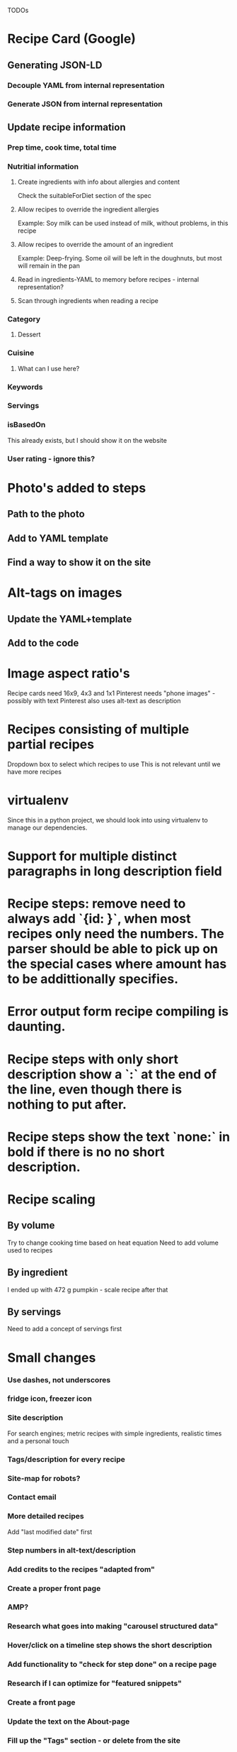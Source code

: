 TODOs

* Recipe Card (Google)
** Generating JSON-LD
*** Decouple YAML from internal representation
*** Generate JSON from internal representation
** Update recipe information
*** Prep time, cook time, total time
*** Nutritial information
**** Create ingredients with info about allergies and content
Check the suitableForDiet section of the spec
**** Allow recipes to override the ingredient allergies
Example: Soy milk can be used instead of milk, without problems, in this recipe
**** Allow recipes to override the amount of an ingredient
Example: Deep-frying. Some oil will be left in the doughnuts, but most will remain in the pan
**** Read in ingredients-YAML to memory before recipes - internal representation?
**** Scan through ingredients when reading a recipe
*** Category
**** Dessert
*** Cuisine
**** What can I use here?
*** Keywords
*** Servings
*** isBasedOn
This already exists, but I should show it on the website
*** User rating - ignore this?
* Photo's added to steps
** Path to the photo
** Add to YAML template
** Find a way to show it on the site
* Alt-tags on images
** Update the YAML+template
** Add to the code
* Image aspect ratio's
Recipe cards need 16x9, 4x3 and 1x1
Pinterest needs "phone images" - possibly with text
Pinterest also uses alt-text as description
* Recipes consisting of multiple partial recipes
Dropdown box to select which recipes to use
This is not relevant until we have more recipes
* virtualenv
Since this in a python project, we should look into using virtualenv to manage our dependencies.

* Support for multiple distinct paragraphs in long description field

* Recipe steps: remove need to always add `{id: }`, when most recipes only need the numbers. The parser should be able to pick up on the special cases where amount has to be addittionally specifies.

* Error output form recipe compiling is daunting.

* Recipe steps with only short description show a `:` at the end of the line, even though there is nothing to put after.

* Recipe steps show the text `none:` in bold if there is no no short description.

* Recipe scaling
** By volume
Try to change cooking time based on heat equation
Need to add volume used to recipes
** By ingredient
I ended up with 472 g pumpkin - scale recipe after that
** By servings
Need to add a concept of servings first
* Small changes
*** Use dashes, not underscores
*** fridge icon, freezer icon
*** Site description
For search engines; metric recipes with simple ingredients, realistic times and a personal touch
*** Tags/description for every recipe
*** Site-map for robots?
*** Contact email
*** More detailed recipes
Add "last modified date" first
*** Step numbers in alt-text/description
*** Add credits to the recipes "adapted from"
*** Create a proper front page
*** AMP?
*** Research what goes into making "carousel structured data"
*** Hover/click on a timeline step shows the short description
*** Add functionality to "check for step done" on a recipe page
*** Research if I can optimize for "featured snippets"
*** Create a front page
*** Update the text on the About-page
*** Fill up the "Tags" section - or delete from the site
